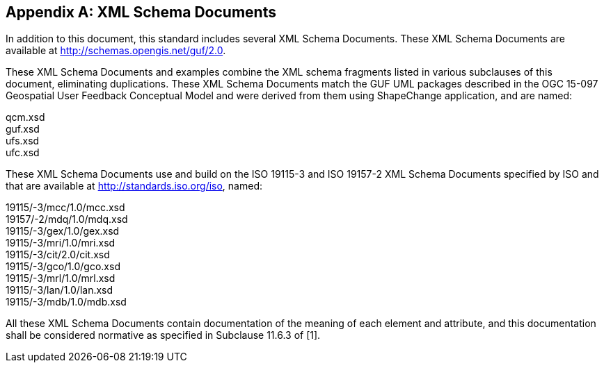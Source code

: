 [appendix,obligation="informative"]
== XML Schema Documents

//[NOTE]
//Place other Annex material in sequential annexes beginning with "B" and leave final two annexes for the Revision History and Bibliography

In addition to this document, this standard includes several XML Schema Documents. These XML Schema Documents are available at http://schemas.opengis.net/guf/2.0.

These XML Schema Documents and examples combine the XML schema fragments listed in various subclauses of this document, eliminating duplications. These XML Schema Documents match the GUF UML packages described in the OGC 15-097 Geospatial User Feedback Conceptual Model and were derived from them using ShapeChange application, and are named:

qcm.xsd +
guf.xsd +
ufs.xsd +
ufc.xsd +

These XML Schema Documents use and build on the ISO 19115-3 and ISO 19157-2 XML Schema Documents specified by ISO and that are available at http://standards.iso.org/iso, named:

19115/-3/mcc/1.0/mcc.xsd +
19157/-2/mdq/1.0/mdq.xsd +
19115/-3/gex/1.0/gex.xsd +
19115/-3/mri/1.0/mri.xsd +
19115/-3/cit/2.0/cit.xsd +
19115/-3/gco/1.0/gco.xsd +
19115/-3/mrl/1.0/mrl.xsd +
19115/-3/lan/1.0/lan.xsd +
19115/-3/mdb/1.0/mdb.xsd +

All these XML Schema Documents contain documentation of the meaning of each element and attribute, and this documentation shall be considered normative as specified in Subclause 11.6.3 of [1].
